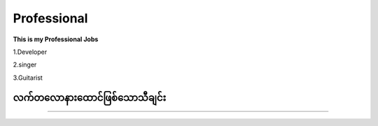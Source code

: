 Professional
============

**This is my Professional Jobs**

1.Developer

2.singer

3.Guitarist

**လက်တလောနားထောင်ဖြစ်သောသီချင်း**
---------------------------------
.. raw:: html
   
   <iframe width="100%" height="315" src="https://www.youtube.com/embed/TKg-Fxw_kf0?si=AeEPjpUtxFA1RyNs" title="YouTube video player" frameborder="0" allow="accelerometer; autoplay; clipboard-write; encrypted-media; gyroscope; picture-in-picture; web-share" referrerpolicy="strict-origin-when-cross-origin" allowfullscreen></iframe> 

--------------------   